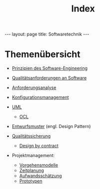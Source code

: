 #+TITLE: Index
#+STARTUP: content
#+STARTUP: latexpreview
#+STARTUP: inlineimages
#+OPTIONS: toc:nil
#+HTML_MATHJAX: align: left indent: 5em tagside: left
#+BEGIN_HTML
---
layout: page
title: Softwaretechnik
---
#+END_HTML

* Themenübersicht

-  [[./principles_of_software_engineering.org][Prinzipien des
   Software-Engineering]]
-  [[./software_quality.org][Qualitätsanforderungen an Software]]
-  [[./anforderungsanalyse.org][Anforderungsanalyse]]
-  [[./configuration_management.org][Konfigurationsmanagement]]
-  [[./uml.org][UML]]

   -  [[./ocl.org][OCL]]

-  [[./design_pattern.org][Entwurfsmuster]] (engl. Design Pattern)
-  [[./qualitaetssicherung.org][Qualitätssicherung]]

   -  [[./design_by_contract.org][Design by contract]]

-  Projektmanagement:

   -  [[./vorgehensmodelle.org][Vorgehensmodelle]]
   -  [[./time_management.org][Zeitplanung]]
   -  [[./aufwandsschaetzung.org][Aufwandsschätzung]]
   -  [[./prototyping.org][Prototypen]]
